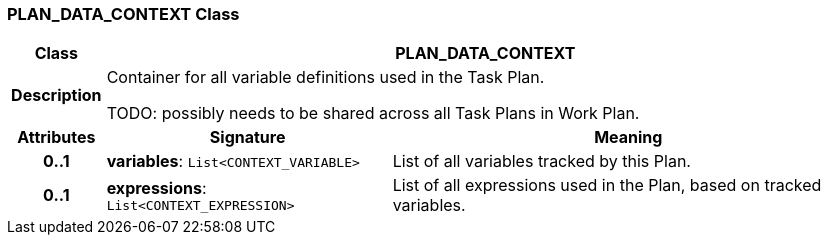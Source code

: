 === PLAN_DATA_CONTEXT Class

[cols="^1,3,5"]
|===
h|*Class*
2+^h|*PLAN_DATA_CONTEXT*

h|*Description*
2+a|Container for all variable definitions used in the Task Plan.

TODO: possibly needs to be shared across all Task Plans in Work Plan.

h|*Attributes*
^h|*Signature*
^h|*Meaning*

h|*0..1*
|*variables*: `List<CONTEXT_VARIABLE>`
a|List of all variables tracked by this Plan.

h|*0..1*
|*expressions*: `List<CONTEXT_EXPRESSION>`
a|List of all expressions used in the Plan, based on tracked variables.
|===
